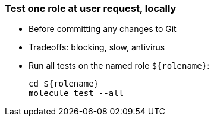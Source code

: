 === Test one role at user request, locally

* Before committing any changes to Git
* Tradeoffs: blocking, slow, antivirus
* Run all tests on the named role `$\{rolename}`:
+
----
cd ${rolename}
molecule test --all
----
